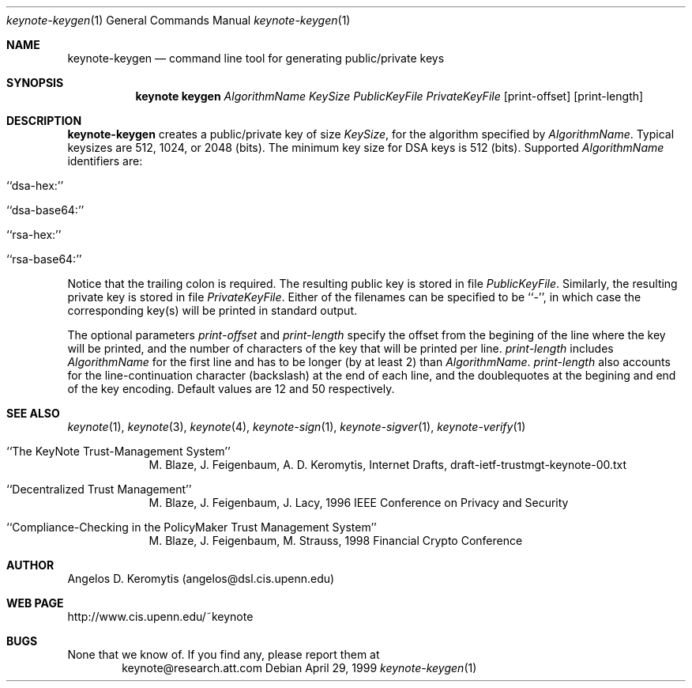 .\" $OpenBSD: src/lib/libkeynote/Attic/keynote-keygen.1,v 1.3 1999/05/25 21:42:21 angelos Exp $
.\"
.\" The author of this code is Angelos D. Keromytis (angelos@dsl.cis.upenn.edu)
.\"
.\" This code was written by Angelos D. Keromytis in Philadelphia, PA, USA,
.\" in April-May 1998
.\"
.\" Copyright (C) 1998, 1999 by Angelos D. Keromytis.
.\"      
.\" Permission to use, copy, and modify this software without fee
.\" is hereby granted, provided that this entire notice is included in
.\" all copies of any software which is or includes a copy or
.\" modification of this software. 
.\" You may use this code under the GNU public license if you so wish. Please
.\" contribute changes back to the author.
.\"
.\" THIS SOFTWARE IS BEING PROVIDED "AS IS", WITHOUT ANY EXPRESS OR
.\" IMPLIED WARRANTY. IN PARTICULAR, THE AUTHORS MAKES NO
.\" REPRESENTATION OR WARRANTY OF ANY KIND CONCERNING THE
.\" MERCHANTABILITY OF THIS SOFTWARE OR ITS FITNESS FOR ANY PARTICULAR
.\" PURPOSE.
.\"
.Dd April 29, 1999
.Dt keynote-keygen 1
.Os
.\" .TH keynote-keygen 1 local
.Sh NAME
.Nm keynote-keygen
.Nd command line tool for generating public/private keys
.Sh SYNOPSIS
.Nm keynote keygen
.Ar AlgorithmName
.Ar KeySize
.Ar PublicKeyFile
.Ar PrivateKeyFile
.Op print-offset
.Op print-length
.Sh DESCRIPTION
.Nm keynote-keygen
creates a public/private key of size
.Fa KeySize ,
for the algorithm specified by
.Fa AlgorithmName .
Typical keysizes are 512, 1024, or 2048 (bits). The minimum key size
for DSA keys is 512 (bits). Supported
.Fa AlgorithmName
identifiers are:
.Bl -tag -width indent
.It ``dsa-hex:''
.It ``dsa-base64:''
.It ``rsa-hex:''
.It ``rsa-base64:''
.El
.Pp
Notice that the trailing colon is required.
The resulting public key is stored in file
.Fa PublicKeyFile .
Similarly, the resulting private key is stored in file
.Fa PrivateKeyFile .
Either of the filenames can be specified to be ``-'', in which
case the corresponding key(s) will be printed in standard output.
.Pp
The optional parameters
.Fa print-offset
and
.Fa print-length
specify the offset from the begining of the line where the key
will be printed, and the number of characters of the key that will
be printed per line.
.Fa print-length
includes
.Fa AlgorithmName
for the first line and has to be longer (by at least 2) than
.Fa AlgorithmName .
.Fa print-length
also accounts for the line-continuation character (backslash) at
the end of each line, and the doublequotes at the begining and end
of the key encoding.  Default values are 12 and 50 respectively.
.Pp
.Sh SEE ALSO
.Xr keynote 1 ,
.Xr keynote 3 ,
.Xr keynote 4 ,
.Xr keynote-sign 1 ,
.Xr keynote-sigver 1 ,
.Xr keynote-verify 1
.Bl -tag -width "AAAAAAA"
.It ``The KeyNote Trust-Management System'' 
M. Blaze, J. Feigenbaum, A. D. Keromytis,
Internet Drafts, draft-ietf-trustmgt-keynote-00.txt
.It ``Decentralized Trust Management'' 
M. Blaze, J. Feigenbaum, J. Lacy,
1996 IEEE Conference on Privacy and Security
.It ``Compliance-Checking in the PolicyMaker Trust Management System''
M. Blaze, J. Feigenbaum, M. Strauss,
1998 Financial Crypto Conference
.El
.Sh AUTHOR
Angelos D. Keromytis (angelos@dsl.cis.upenn.edu)
.Sh WEB PAGE
http://www.cis.upenn.edu/~keynote
.Sh BUGS
None that we know of.
If you find any, please report them at
.Bd -literal -offset indent -compact
keynote@research.att.com
.Ed

